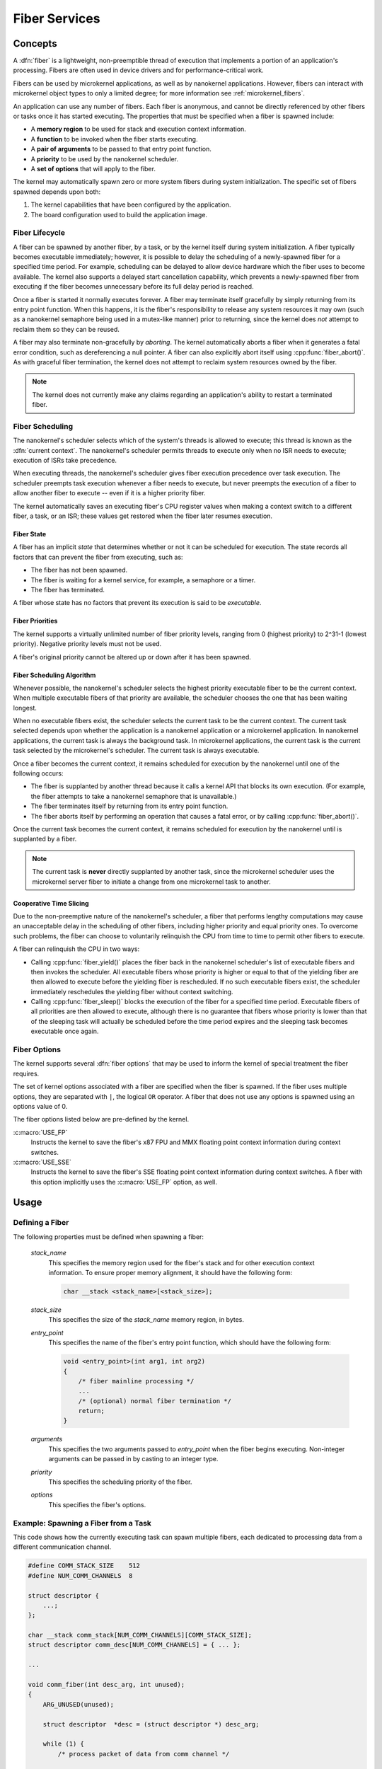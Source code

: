 .. _nanokernel_fibers:

Fiber Services
##############

Concepts
********

A :dfn:`fiber` is a lightweight, non-preemptible thread of execution that
implements a portion of an application's processing. Fibers are often
used in device drivers and for performance-critical work.

Fibers can be used by microkernel applications, as well as by nanokernel
applications. However, fibers can interact with microkernel object types
to only a limited degree; for more information see :ref:`microkernel_fibers`.

An application can use any number of fibers. Each fiber is anonymous, and
cannot be directly referenced by other fibers or tasks once it has started
executing. The properties that must be specified when a fiber is spawned
include:

* A **memory region** to be used for stack and execution context information.
* A **function** to be invoked when the fiber starts executing.
* A **pair of arguments** to be passed to that entry point function.
* A **priority** to be used by the nanokernel scheduler.
* A **set of options** that will apply to the fiber.

The kernel may automatically spawn zero or more system fibers during system
initialization. The specific set of fibers spawned depends upon both:

#. The kernel capabilities that have been configured by the application.
#. The board configuration used to build the application image.


Fiber Lifecycle
===============

A fiber can be spawned by another fiber, by a task, or by the kernel itself
during system initialization. A fiber typically becomes executable immediately;
however, it is possible to delay the scheduling of a newly-spawned fiber for a
specified time period. For example, scheduling can be delayed to allow device
hardware which the fiber uses to become available. The kernel also supports a
delayed start cancellation capability, which prevents a newly-spawned fiber from
executing if the fiber becomes unnecessary before its full delay period is reached.

Once a fiber is started it normally executes forever. A fiber may terminate
itself gracefully by simply returning from its entry point function. When this
happens, it is the fiber's responsibility to release any system resources it may
own (such as a nanokernel semaphore being used in a mutex-like manner) prior
to returning, since the kernel does *not* attempt to reclaim them so they can
be reused.

A fiber may also terminate non-gracefully by *aborting*. The kernel
automatically aborts a fiber when it generates a fatal error condition,
such as dereferencing a null pointer. A fiber can also explicitly abort itself
using :cpp:func:`fiber_abort()`. As with graceful fiber termination, the kernel
does not attempt to reclaim system resources owned by the fiber.

.. note::
   The kernel does not currently make any claims regarding an application's
   ability to restart a terminated fiber.

Fiber Scheduling
================

The nanokernel's scheduler selects which of the system's threads is allowed
to execute; this thread is known as the :dfn:`current context`. The nanokernel's
scheduler permits threads to execute only when no ISR needs to execute; execution
of ISRs take precedence.

When executing threads, the nanokernel's scheduler gives fiber execution
precedence over task execution. The scheduler preempts task execution
whenever a fiber needs to execute, but never preempts the execution of a fiber
to allow another fiber to execute -- even if it is a higher priority fiber.

The kernel automatically saves an executing fiber's CPU register values when
making a context switch to a different fiber, a task, or an ISR; these values
get restored when the fiber later resumes execution.

Fiber State
-----------

A fiber has an implicit *state* that determines whether or not it can be
scheduled for execution. The state records all factors that can prevent
the fiber from executing, such as:

* The fiber has not been spawned.
* The fiber is waiting for a kernel service, for example, a semaphore or a timer.
* The fiber has terminated.

A fiber whose state has no factors that prevent its execution is said to be
*executable*.

Fiber Priorities
----------------

The kernel supports a virtually unlimited number of fiber priority levels,
ranging from 0 (highest priority) to 2^31-1 (lowest priority). Negative
priority levels must not be used.

A fiber's original priority cannot be altered up or down after it has been
spawned.

Fiber Scheduling Algorithm
--------------------------

Whenever possible, the nanokernel's scheduler selects the highest priority
executable fiber to be the current context. When multiple executable fibers
of that priority are available, the scheduler chooses the one that has been
waiting longest.

When no executable fibers exist, the scheduler selects the current task
to be the current context. The current task selected depends upon whether the
application is a nanokernel application or a microkernel application. In nanokernel
applications, the current task is always the background task. In microkernel
applications, the current task is the current task selected by the microkernel's
scheduler. The current task is always executable.

Once a fiber becomes the current context, it remains scheduled for execution
by the nanokernel until one of the following occurs:

* The fiber is supplanted by another thread because it calls a kernel API
  that blocks its own execution. (For example, the fiber attempts to take
  a nanokernel semaphore that is unavailable.)

* The fiber terminates itself by returning from its entry point function.

* The fiber aborts itself by performing an operation that causes a fatal error,
  or by calling :cpp:func:`fiber_abort()`.

Once the current task becomes the current context, it remains scheduled for
execution by the nanokernel until is supplanted by a fiber.

.. note::
   The current task is **never** directly supplanted by another task, since the
   microkernel scheduler uses the microkernel server fiber to initiate a
   change from one microkernel task to another.

Cooperative Time Slicing
------------------------

Due to the non-preemptive nature of the nanokernel's scheduler, a fiber that
performs lengthy computations may cause an unacceptable delay in the scheduling
of other fibers, including higher priority and equal priority ones. To overcome
such problems, the fiber can choose to voluntarily relinquish the CPU from time
to time to permit other fibers to execute.

A fiber can relinquish the CPU in two ways:

* Calling :cpp:func:`fiber_yield()` places the fiber back in the nanokernel
  scheduler's list of executable fibers and then invokes the scheduler.
  All executable fibers whose priority is higher or equal to that of the
  yielding fiber are then allowed to execute before the yielding fiber is
  rescheduled. If no such executable fibers exist, the scheduler immediately
  reschedules the yielding fiber without context switching.

* Calling :cpp:func:`fiber_sleep()` blocks the execution of the fiber for
  a specified time period. Executable fibers of all priorities are then
  allowed to execute, although there is no guarantee that fibers whose
  priority is lower than that of the sleeping task will actually be scheduled
  before the time period expires and the sleeping task becomes executable
  once again.

Fiber Options
=============

The kernel supports several :dfn:`fiber options` that may be used to inform
the kernel of special treatment the fiber requires.

The set of kernel options associated with a fiber are specified when the fiber
is spawned. If the fiber uses multiple options, they are separated with
:literal:`|`, the logical ``OR`` operator. A fiber that does not use any
options is spawned using an options value of 0.

The fiber options listed below are pre-defined by the kernel.

:c:macro:`USE_FP`
      Instructs the kernel to save the fiber's x87 FPU and MMX floating point
      context information during context switches.

:c:macro:`USE_SSE`
      Instructs the kernel to save the fiber's SSE floating point context
      information during context switches. A fiber with this option
      implicitly uses the :c:macro:`USE_FP` option, as well.

Usage
*****

Defining a Fiber
================

The following properties must be defined when spawning a fiber:

   *stack_name*
      This specifies the memory region used for the fiber's stack and for
      other execution context information. To ensure proper memory alignment,
      it should have the following form:

      .. code-block:: c

         char __stack <stack_name>[<stack_size>];

   *stack_size*
      This specifies the size of the *stack_name* memory region, in bytes.

   *entry_point*
      This specifies the name of the fiber's entry point function,
      which should have the following form:

      .. code-block:: c

         void <entry_point>(int arg1, int arg2)
         {
             /* fiber mainline processing */
             ...
             /* (optional) normal fiber termination */
             return;
         }

   *arguments*
      This specifies the two arguments passed to *entry_point* when the fiber
      begins executing. Non-integer arguments can be passed in by casting to
      an integer type.

   *priority*
      This specifies the scheduling priority of the fiber.

   *options*
      This specifies the fiber's options.

Example: Spawning a Fiber from a Task
=====================================

This code shows how the currently executing task can spawn multiple fibers,
each dedicated to processing data from a different communication channel.

.. code-block:: c

   #define COMM_STACK_SIZE    512
   #define NUM_COMM_CHANNELS  8

   struct descriptor {
       ...;
   };

   char __stack comm_stack[NUM_COMM_CHANNELS][COMM_STACK_SIZE];
   struct descriptor comm_desc[NUM_COMM_CHANNELS] = { ... };

   ...

   void comm_fiber(int desc_arg, int unused);
   {
       ARG_UNUSED(unused);

       struct descriptor  *desc = (struct descriptor *) desc_arg;

       while (1) {
           /* process packet of data from comm channel */

           ...
       }
   }

   void comm_main(void)
   {
       ...

       for (int i = 0; i < NUM_COMM_CHANNELS; i++) {
           task_fiber_start(&comm_stack[i][0], COMM_STACK_SIZE,
                            comm_fiber, (int) &comm_desc[i], 0,
                            10, 0);
       }

       ...
   }

APIs
****

APIs affecting the currently-executing fiber are provided
by :file:`microkernel.h` and by :file:`nanokernel.h`:

:cpp:func:`fiber_yield()`
   Yield the CPU to higher priority and equal priority fibers.

:cpp:func:`fiber_sleep()`
   Yield the CPU for a specified time period.

:cpp:func:`fiber_abort()`
   Terminate fiber execution.

APIs affecting a specified fiber are provided by
:file:`microkernel.h` and by :file:`nanokernel.h`:

:cpp:func:`task_fiber_start()`, :cpp:func:`fiber_fiber_start()`,
:cpp:func:`fiber_start()`
   Spawn a new fiber.

:cpp:func:`task_fiber_delayed_start()`,
:cpp:func:`fiber_fiber_delayed_start()`,
:cpp:func:`fiber_delayed_start()`
   Spawn a new fiber after a specified time period.

:cpp:func:`task_fiber_delayed_start_cancel()`,
:cpp:func:`fiber_fiber_delayed_start_cancel()`,
:cpp:func:`fiber_delayed_start_cancel()`
   Cancel spawning of a new fiber, if not already started.
